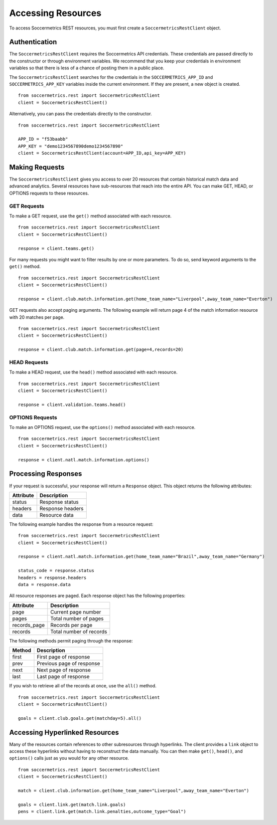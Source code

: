 .. _access-resources:

Accessing Resources
===================

To access Soccermetrics REST resources, you must first create a ``SoccermetricsRestClient`` object.

Authentication
--------------

The ``SoccermetricsRestClient`` requires the Soccermetrics API credentials.  These credentials are
passed directly to the constructor or through environment variables.  We recommend that you keep your
credentials in environment variables so that there is less of a chance of posting them in a public place.

The ``SoccermetricsRestClient`` searches for the credentials in the ``SOCCERMETRICS_APP_ID`` and
``SOCCERMETRICS_APP_KEY`` variables inside the current environment.  If they are present, a new
object is created.
::

    from soccermetrics.rest import SoccermetricsRestClient
    client = SoccermetricsRestClient()

Alternatively, you can pass the credentials directly to the constructor.
::

    from soccermetrics.rest import SoccermetricsRestClient

    APP_ID = "f53baabb"
    APP_KEY = "demo1234567890demo1234567890"
    client = SoccermetricsRestClient(account=APP_ID,api_key=APP_KEY)

Making Requests
---------------

The ``SoccermetricsRestClient`` gives you access to over 20 resources that contain
historical match data and advanced analytics.  Several resources have sub-resources
that reach into the entire API.  You can make GET, HEAD, or OPTIONS
requests to these resources.

GET Requests
^^^^^^^^^^^^

To make a GET request, use the ``get()`` method associated with each resource.
::

    from soccermetrics.rest import SoccermetricsRestClient
    client = SoccermetricsRestClient()

    response = client.teams.get()

For many requests you might want to filter results by one or more parameters.
To do so, send keyword arguments to the ``get()`` method.
::

    from soccermetrics.rest import SoccermetricsRestClient
    client = SoccermetricsRestClient()

    response = client.club.match.information.get(home_team_name="Liverpool",away_team_name="Everton")

GET requests also accept paging arguments.  The following example will return
page 4 of the match information resource with 20 matches per page.
::

    from soccermetrics.rest import SoccermetricsRestClient
    client = SoccermetricsRestClient()

    response = client.club.match.information.get(page=4,records=20)


HEAD Requests
^^^^^^^^^^^^^

To make a HEAD request, use the ``head()`` method associated with each resource.
::

    from soccermetrics.rest import SoccermetricsRestClient
    client = SoccermetricsRestClient()

    response = client.validation.teams.head()

OPTIONS Requests
^^^^^^^^^^^^^^^^

To make an OPTIONS request, use the ``options()`` method associated with each resource.
::

    from soccermetrics.rest import SoccermetricsRestClient
    client = SoccermetricsRestClient()

    response = client.natl.match.information.options()


Processing Responses
--------------------

If your request is successful, your response will return a ``Response`` object.
This object returns the following attributes:

+------------+------------------------+
| Attribute  | Description            |
+============+========================+
| status     | Response status        |
+------------+------------------------+
| headers    | Response headers       |
+------------+------------------------+
| data       | Resource data          |
+------------+------------------------+

The following example handles the response from a resource request:
::

    from soccermetrics.rest import SoccermetricsRestClient
    client = SoccermetricsRestClient()

    response = client.natl.match.information.get(home_team_name="Brazil",away_team_name="Germany")

    status_code = response.status
    headers = response.headers
    data = response.data

All resource responses are paged.  Each response object has the following properties:

+--------------+-------------------------+
| Attribute    | Description             |
+==============+=========================+
| page         | Current page number     |
+--------------+-------------------------+
| pages        | Total number of pages   |
+--------------+-------------------------+
| records_page | Records per page        |
+--------------+-------------------------+
| records      | Total number of records |
+--------------+-------------------------+

The following methods permit paging through the response:

+---------+---------------------------+
| Method  | Description               |
+=========+===========================+
| first   | First page of response    |
+---------+---------------------------+
| prev    | Previous page of response |
+---------+---------------------------+
| next    | Next page of response     |
+---------+---------------------------+
| last    | Last page of response     |
+---------+---------------------------+

If you wish to retrieve all of the records at once, use the ``all()`` method.
::

    from soccermetrics.rest import SoccermetricsRestClient
    client = SoccermetricsRestClient()

    goals = client.club.goals.get(matchday=5).all()


Accessing Hyperlinked Resources
-------------------------------

Many of the resources contain references to other subresources through hyperlinks.
The client provides a ``link`` object to access these hyperlinks without
having to reconstruct the data manually.  You can then make ``get()``, ``head()``,
and ``options()`` calls just as you would for any other resource.
::

    from soccermetrics.rest import SoccermetricsRestClient
    client = SoccermetricsRestClient()

    match = client.club.information.get(home_team_name="Liverpool",away_team_name="Everton")

    goals = client.link.get(match.link.goals)
    pens = client.link.get(match.link.penalties,outcome_type="Goal")
